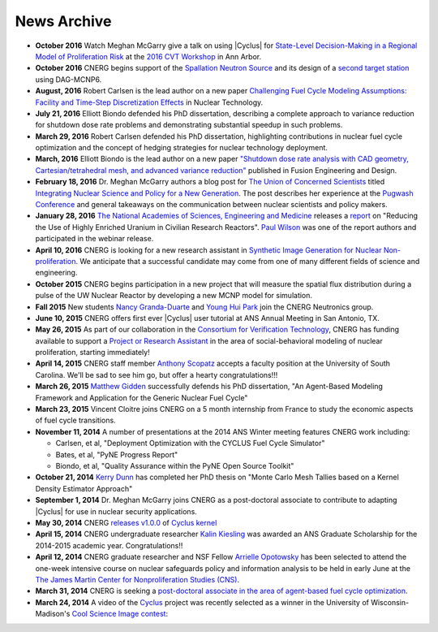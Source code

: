 News Archive
-------------

* **October 2016** Watch Meghan McGarry give a talk on using |Cyclus| for  `State-Level Decision-Making in a Regional Model of Proliferation Risk <https://youtu.be/3HySc2oVYQU?list=PLmNrnoyQ30KvxZdAAz2MPDv-1lkTcUS>`_ at the `2016 CVT Workshop <https://cvt.engin.umich.edu/cvt-workshop-2016/>`_ in Ann Arbor.
  
* **October 2016** CNERG begins support of the `Spallation Neutron
  Source <https://neutrons.ornl.gov/sns>`_ and its design of a `second target
  station <https://neutrons.ornl.gov/sts>`_ using DAG-MCNP6.

* **August, 2016** Robert Carlsen is the lead author
  on a new paper `Challenging Fuel Cycle Modeling Assumptions: Facility and
  Time-Step Discretization Effects
  <http://www.ans.org/pubs/journals/nt/a_38930>`_ in Nuclear Technology.

* **July 21, 2016** Elliott Biondo defended his PhD
  dissertation, describing a complete approach to variance reduction for
  shutdown dose rate problems and demonstrating substantial speedup in such
  problems.

* **March 29, 2016** Robert Carlsen defended his PhD
  dissertation, highlighting contributions in nuclear fuel cycle optimization
  and the concept of hedging strategies for nuclear technology deployment.

* **March, 2016** Elliott Biondo is the lead author on
  a new paper `"Shutdown dose rate analysis with CAD geometry,
  Cartesian/tetrahedral mesh, and advanced variance reduction"
  <http://www.sciencedirect.com/science/article/pii/S0920379616302009>`_
  published in Fusion Engineering and Design.

* **February 18, 2016** Dr. Meghan McGarry authors a blog post for `The Union 
  of Concerned Scientists <http://www.ucsusa.org/>`_ titled `Integrating Nuclear
  Science and Policy for a New Generation       <http://allthingsnuclear.org/guest-commentary/integrating-nuclear-science-and-policy-for-a-new-generation>`_. 
  The post describes her experience at the `Pugwash Conference <http://pugwash.org/>`_ 
  and general takeaways on the communication between nuclear scientists and 
  policy makers.
  
* **January 28, 2016** `The National Academies of Sciences, Engineering and
  Medicine <http://nas.edu/>`_ releases a `report
  <http://www8.nationalacademies.org/onpinews/newsitem.aspx?RecordID=21818>`_ on
  "Reducing the Use of Highly Enriched Uranium in Civilian Research Reactors".
  `Paul Wilson <people/pphw.html>`_ was one of the report authors and
  participated in the webinar release.

* **April 10, 2016** CNERG is looking for a new research assistant in
  `Synthetic Image Generation for Nuclear Non-proliferation
  <jobs/ra-2016-imaging-cvt.html>`_.  We anticipate that a successful
  candidate may come from one of many different fields of science and
  engineering.

* **October 2015** CNERG begins participation in a new project that will
  measure the spatial flux distribution during a pulse of the UW Nuclear
  Reactor by developing a new MCNP model for simulation.

* **Fall 2015** New students `Nancy Granda-Duarte <people/granda.html>`_ and
  `Young Hui Park <people/park.html>`_ join the CNERG Neutronics group.

* **June 10, 2015** CNERG offers first ever |Cyclus| user tutorial at ANS
  Annual Meeting in San Antonio, TX.

* **May 26, 2015** As part of our collaboration in the
  `Consortium for Verification Technology <http://cvt.engin.umich.edu/>`_,
  CNERG has funding available to support a
  `Project or Research Assistant <jobs/pa-2015-cvt.html>`_ in the area of
  social-behavioral modeling of nuclear proliferation, starting immediately!

* **April 14, 2015** CNERG staff member
  `Anthony Scopatz <http://www.ergs.sc.edu/people/scopatz.html>`_ accepts a faculty position at the
  University of South Carolina.  We'll be sad to see him go, but offer a hearty
  congratulations!!!

* **March 26, 2015** `Matthew Gidden <people/gidden.html>`_ successfully
  defends his PhD dissertation, "An Agent-Based Modeling Framework and
  Application for the Generic Nuclear Fuel Cycle"

* **March 23, 2015** Vincent Cloitre joins CNERG on a 5 month internship from
  France to study the economic aspects of fuel cycle transitions.

* **November 11, 2014** A number of presentations at the 2014 ANS Winter
  meeting features CNERG work including:

  * Carlsen, et al, "Deployment Optimization with the CYCLUS Fuel Cycle Simulator"
  * Bates, et al, "PyNE Progress Report"
  * Biondo, et al, "Quality Assurance within the PyNE Open Source Toolkit"

* **October 21, 2014** `Kerry Dunn <people/dunn.html>`_ has completed her PhD thesis on "Monte Carlo
  Mesh Tallies based on a Kernel Density Estimator Approach"

* **September 1, 2014** Dr. Meghan McGarry joins
  CNERG as a post-doctoral associate to contribute to adapting
  |Cyclus| for use in nuclear security applications.

* **May 30, 2014** CNERG `releases v1.0.0
  <https://github.com/cyclus/cyclus/releases/tag/1.0.0>`_ of `Cyclus kernel
  <http://fuelcycle.org>`_

* **April 15, 2014** CNERG undergraduate researcher `Kalin Kiesling
  <people/kiesling.html>`_ was awarded an ANS Graduate Scholarship for the
  2014-2015 academic year. Congratulations!!

* **April 12, 2014** CNERG graduate researcher and NSF Fellow `Arrielle
  Opotowsky <people/opotowsky.html>`_ has been selected to attend the one-week
  intensive course on nuclear safeguards policy and information analysis to be
  held in early June at the `The James Martin Center for Nonproliferation
  Studies (CNS) <http://www.miis.edu/academics/researchcenters/nonproliferation>`_.

* **March 31, 2014** CNERG is seeking a `post-doctoral associate in the area of
  agent-based fuel cycle optimization <jobs/post-doc-2014-cyclus.html>`_.

* **March 24, 2014** A video of the `Cyclus`_ project was recently selected as a winner in the
  University of Wisconsin-Madison's `Cool Science Image contest <http://whyfiles.org/2014/2014-cool-science-image-contest-slideshow/>`_:

.. raw:: html

    <center>
    <video id='81b00554' class='sublime' width='420' height='284' poster='http://whyfiles.org/wp-content/uploads/2014/03/csi2014cnerg.jpg' preload='none' data-uid='81b00554' controls align=center>
	<source src='http://whyfiles.org/wp-content/uploads/2014/03/csi2014cnerg-Wi-Fi.m4v' />
	<source src='http://whyfiles.org/wp-content/uploads/2014/03/csi2014cnerg-Cellular.m4v' />
    </video>
    </center>

.. _Cyclus: http://www.fuelcycle.org
